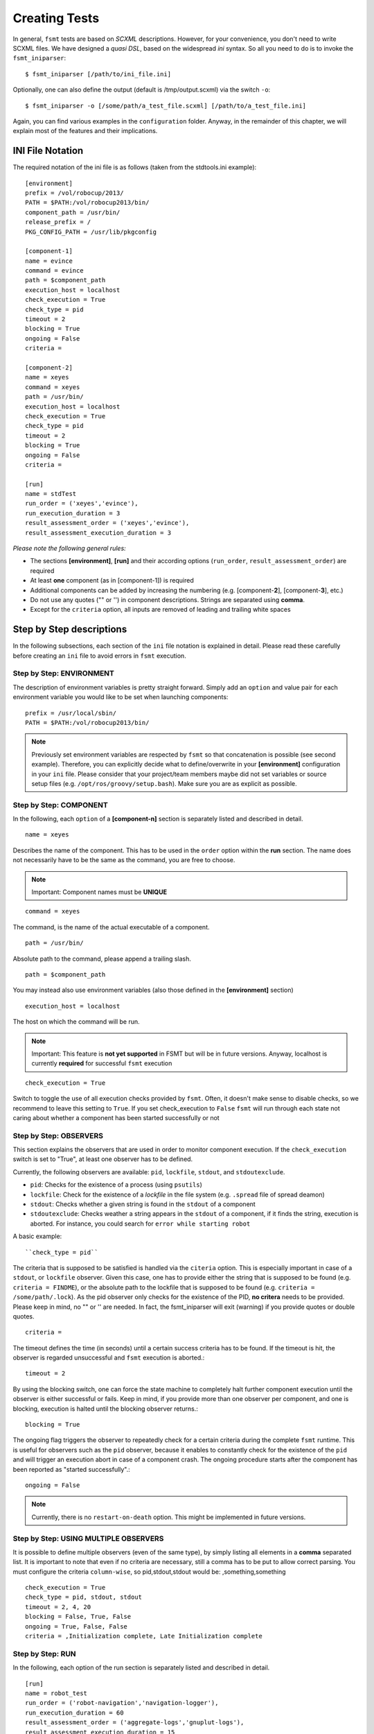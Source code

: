 Creating Tests
===============

In general, ``fsmt`` tests are based on *SCXML* descriptions. However, for 
your convenience, you don't need to write SCXML files. We have designed a 
*quasi DSL*, based on the widespread *ini* syntax. So all you need to do is 
to invoke the ``fsmt_iniparser``::

    $ fsmt_iniparser [/path/to/ini_file.ini]

Optionally, one can also define the output (default is /tmp/output.scxml) via the switch ``-o``::

    $ fsmt_iniparser -o [/some/path/a_test_file.scxml] [/path/to/a_test_file.ini]

Again, you can find various examples in the ``configuration`` folder. Anyway, 
in the remainder of this chapter, we will explain most of the features and 
their implications.

INI File Notation
-----------------

The required notation of the ini file is as follows (taken from the stdtools.ini example)::

    [environment]
    prefix = /vol/robocup/2013/
    PATH = $PATH:/vol/robocup2013/bin/
    component_path = /usr/bin/
    release_prefix = /
    PKG_CONFIG_PATH = /usr/lib/pkgconfig

    [component-1]
    name = evince
    command = evince
    path = $component_path
    execution_host = localhost
    check_execution = True
    check_type = pid
    timeout = 2
    blocking = True
    ongoing = False
    criteria =

    [component-2]
    name = xeyes
    command = xeyes
    path = /usr/bin/
    execution_host = localhost
    check_execution = True
    check_type = pid
    timeout = 2
    blocking = True
    ongoing = False
    criteria =

    [run]
    name = stdTest
    run_order = ('xeyes','evince'),
    run_execution_duration = 3
    result_assessment_order = ('xeyes','evince'),
    result_assessment_execution_duration = 3

*Please note the following general rules:*

* The sections **[environment]**, **[run]** and their according options (``run_order``, ``result_assessment_order``) are required
* At least **one** component (as in [component-1]) is required
* Additional components can be added by increasing the numbering (e.g. [component-**2**], [component-**3**], etc.)
* Do not use any quotes ("" or '') in component descriptions. Strings are separated using **comma**.
* Except for the ``criteria`` option, all inputs are removed of leading and trailing white spaces

Step by Step descriptions
-------------------------
In the following subsections, each section of the ``ini`` file notation is explained in detail. Please read these
carefully before creating an ``ini`` file to avoid errors in ``fsmt`` execution.

Step by Step: ENVIRONMENT
^^^^^^^^^^^^^^^^^^^^^^^^^

The description of environment variables is pretty straight forward. Simply add an ``option`` and value pair for each
environment variable you would like to be set when launching components::

    prefix = /usr/local/sbin/
    PATH = $PATH:/vol/robocup2013/bin/


..  note:: Previously set environment variables are respected by ``fsmt`` so 
		 that concatenation is possible (see second example). Therefore, 
		 you can explicitly decide what to define/overwrite in your 
		 **[environment]** configuration in your ``ini`` file. Please
		 consider that your project/team members maybe did not set 
		 variables or source setup files (e.g. ``/opt/ros/groovy/setup.bash``). 
		 Make sure you are as explicit as possible. 
			 
		 
Step by Step: COMPONENT
^^^^^^^^^^^^^^^^^^^^^^^

In the following, each ``option`` of a **[component-n]** section is separately 
listed and described in detail.

::

	name = xeyes
	
Describes the name of the component. This has to be used in the ``order`` option within the **run** section.
The name does not necessarily have to be the same as the command, you are free to choose.

.. note:: Important: Component names must be **UNIQUE**

::

	command = xeyes
	
The command, is the name of the actual executable of a component.

::

	path = /usr/bin/
	
Absolute path to the command, please append a trailing slash.

::

	path = $component_path   
    
You may instead also use environment variables (also those defined in the **[environment]** section)

::

	execution_host = localhost

The host on which the command will be run. 

.. note:: Important: This feature is **not yet supported** in FSMT but will be in
		future versions. Anyway, localhost is currently **required** for successful 
		``fsmt`` execution

::

	check_execution = True

Switch to toggle the use of all execution checks provided by ``fsmt``. Often, 
it doesn't make sense to disable checks, so we recommend to leave this 
setting to ``True``. If you set check_execution to ``False`` ``fsmt`` will run 
through each state not caring about whether a component has been started successfully or not


Step by Step: OBSERVERS
^^^^^^^^^^^^^^^^^^^^^^^

This section explains the observers that are used in order to monitor component execution. If the ``check_execution``
switch is set to "True", at least one observer has to be defined.

Currently, the following observers are available: ``pid``, ``lockfile``, ``stdout``, and ``stdoutexclude``.

* ``pid``: Checks for the existence of a process (using ``psutils``)
* ``lockfile``: Check for the existence of a *lockfile* in the file system (e.g. ``.spread`` file of spread deamon)
* ``stdout``: Checks whether a given string is found in the ``stdout`` of a component
* ``stdoutexclude``: Checks weather a string appears in the ``stdout`` of a component, if it finds the string, execution is
  aborted. For instance, you could search for ``error while starting robot``

A basic example::

    ``check_type = pid``

The criteria that is supposed to be satisfied is handled via the ``citeria`` 
option. This is especially important in case of a ``stdout``, or ``lockfile``
observer. Given this case, one has to provide either the string that is 
supposed to be found (e.g. ``criteria = FINDME``), or the absolute path to the 
lockfile that is supposed to be found (e.g. ``criteria = /some/path/.lock``). 
As the pid observer only checks for the existence of the PID,
**no critera** needs to be provided. Please keep in mind, no "" or '' are 
needed. In fact, the fsmt_iniparser will exit (warning) if you provide quotes 
or double quotes.

::

    criteria = 

The timeout defines the time (in seconds) until a certain success criteria has 
to be found. If the timeout is hit, the observer is regarded unsuccessful and ``fsmt`` execution is aborted.::

    timeout = 2

By using the blocking switch, one can force the state machine to completely 
halt further component execution until the observer is either successful or 
fails. Keep in mind, if you provide more than one observer per component, 
and one is blocking, execution is halted until the blocking observer returns.::

    blocking = True

The ongoing flag triggers the observer to repeatedly check for a certain 
criteria during the complete ``fsmt`` runtime. This is useful for observers 
such as the ``pid`` observer, because it enables to constantly check for the 
existence of the ``pid`` and will trigger an execution abort in case of a 
component crash. The ongoing procedure starts after the component has been
reported as "started successfully".::

    ongoing = False

.. note:: Currently, there is no ``restart-on-death`` option. This might be
		  implemented in future versions.

Step by Step: USING MULTIPLE OBSERVERS
^^^^^^^^^^^^^^^^^^^^^^^^^^^^^^^^^^^^^^

It is possible to define multiple observers (even of the same type), by simply 
listing all elements in a **comma** separated list. It is important to note that 
even if no criteria are necessary, still a comma has to be put to allow correct 
parsing. You must configure the criteria ``column-wise``, so pid,stdout,stdout would be: ,something,something

::

    check_execution = True
    check_type = pid, stdout, stdout
    timeout = 2, 4, 20
    blocking = False, True, False
    ongoing = True, False, False
    criteria = ,Initialization complete, Late Initialization complete
    

Step by Step: RUN    
^^^^^^^^^^^^^^^^^

In the following, each option of the run section is separately listed and described in detail.

::

    [run]
    name = robot_test
    run_order = ('robot-navigation','navigation-logger'),
    run_execution_duration = 60
    result_assessment_order = ('aggregate-logs','gnuplut-logs'),
    result_assessment_execution_duration = 15


The name of your test, you are free to name it whatever you like::

    name = robot_test

The order of launching previously defined software components. 
(Detailed usage description is listed below)::

    run_order = ('robot-navigation','navigation-logger'),

Once the system is set up (i.e. the all components are running), the state 
machine execution halts for a defined amount of time (seconds), as set with the
``run_execution_duration`` option. As soon as the 
execution duration is over, components are stopped gently and the result 
assessment phase is entered::

    run_execution_duration = 60

Basically, the ``result_assessment_order`` option works as the ``run_order`` 
option, but this time for the result assessment phase where you might launch 
your post-processing components, e.g., assess log files, or compute graphs::

    result_assessment_order = ('aggregate-logs','gnuplut-logs'),

Lastly, ``result_assessment_execution_duration`` works idetical th the 
``execution_duration`` option but for the result assessment phase::

    result_assessment_execution_duration = 15

.. note:: The trailing comma is **needed** in ``run_order`` and ``result_assessment_order``


More on RUN ORDERS
""""""""""""""""""

The way how and when individual components are launched is determined by the 
``order`` option in the **run** section. Simply listing the names (in single 
quotes) of the components in a comma separated list represents the order of 
execution.

Used control mechanism are:

* Round brackets (i.e. '()') are used to describe components that are supposed to be launched **sequentially**
* Square brackets (i.e '[]') hold elements which are executed in **parallel**

.. note:: It is important that single elements in square brackets 
	  (parallel execution) have to be inside a round bracket 'tuple'
	  (which means they need to have round brackets and a trailing ",").


For example::

	A) ('robot','logger'),
	B) [('robot',),('logger',)],

In the above example A will launch robot, then logger. B will launch robot and 
logger in parallel. Again, please note the positions of commas.

The mentioned control mechanisms can be nested as desired. However we recommend
to keep your run order as simple as possible with only few 1 or 2 level nesting.

A nested example could be::

    run_order = ('robot',),[('goal_setter',),('goal_logger',)],

This will first launch ``robot``, and then the ``goal_setter`` and ``goal_logger`` 
in parallel, allowing to log all output of the ``goal_setter``

Or::

    run_order = ('robot',),[('goal_logger','goal_setter',),('task_logger','task_setter',),],

This will first launch ``robot``, and then in parallel
 
* ``goal_logger`` and ``goal_setter`` sequentially, as well as 
* ``task_logger`` and ``task_setter`` sequentially.